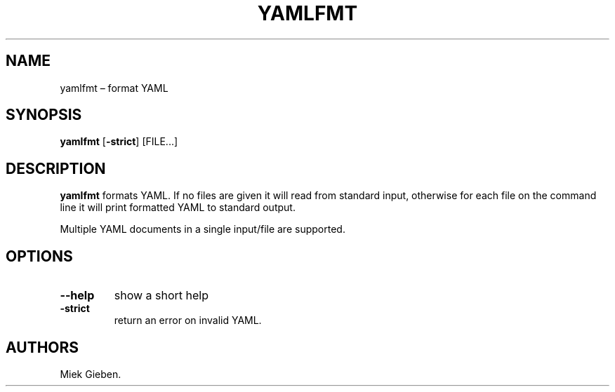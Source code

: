 .\" Automatically generated by Pandoc 1.17.2
.\"
.TH "YAMLFMT" "1" "March 2019" "" ""
.hy
.SH NAME
.PP
yamlfmt \[en] format YAML
.SH SYNOPSIS
.PP
\f[B]yamlfmt\f[] [\f[B]\-strict\f[]] [FILE...]
.SH DESCRIPTION
.PP
\f[B]yamlfmt\f[] formats YAML.
If no files are given it will read from standard input, otherwise for
each file on the command line it will print formatted YAML to standard
output.
.PP
Multiple YAML documents in a single input/file are supported.
.SH OPTIONS
.TP
.B \f[B]\-\-help\f[]
show a short help
.RS
.RE
.TP
.B \f[B]\-strict\f[]
return an error on invalid YAML.
.RS
.RE
.SH AUTHORS
Miek Gieben.
